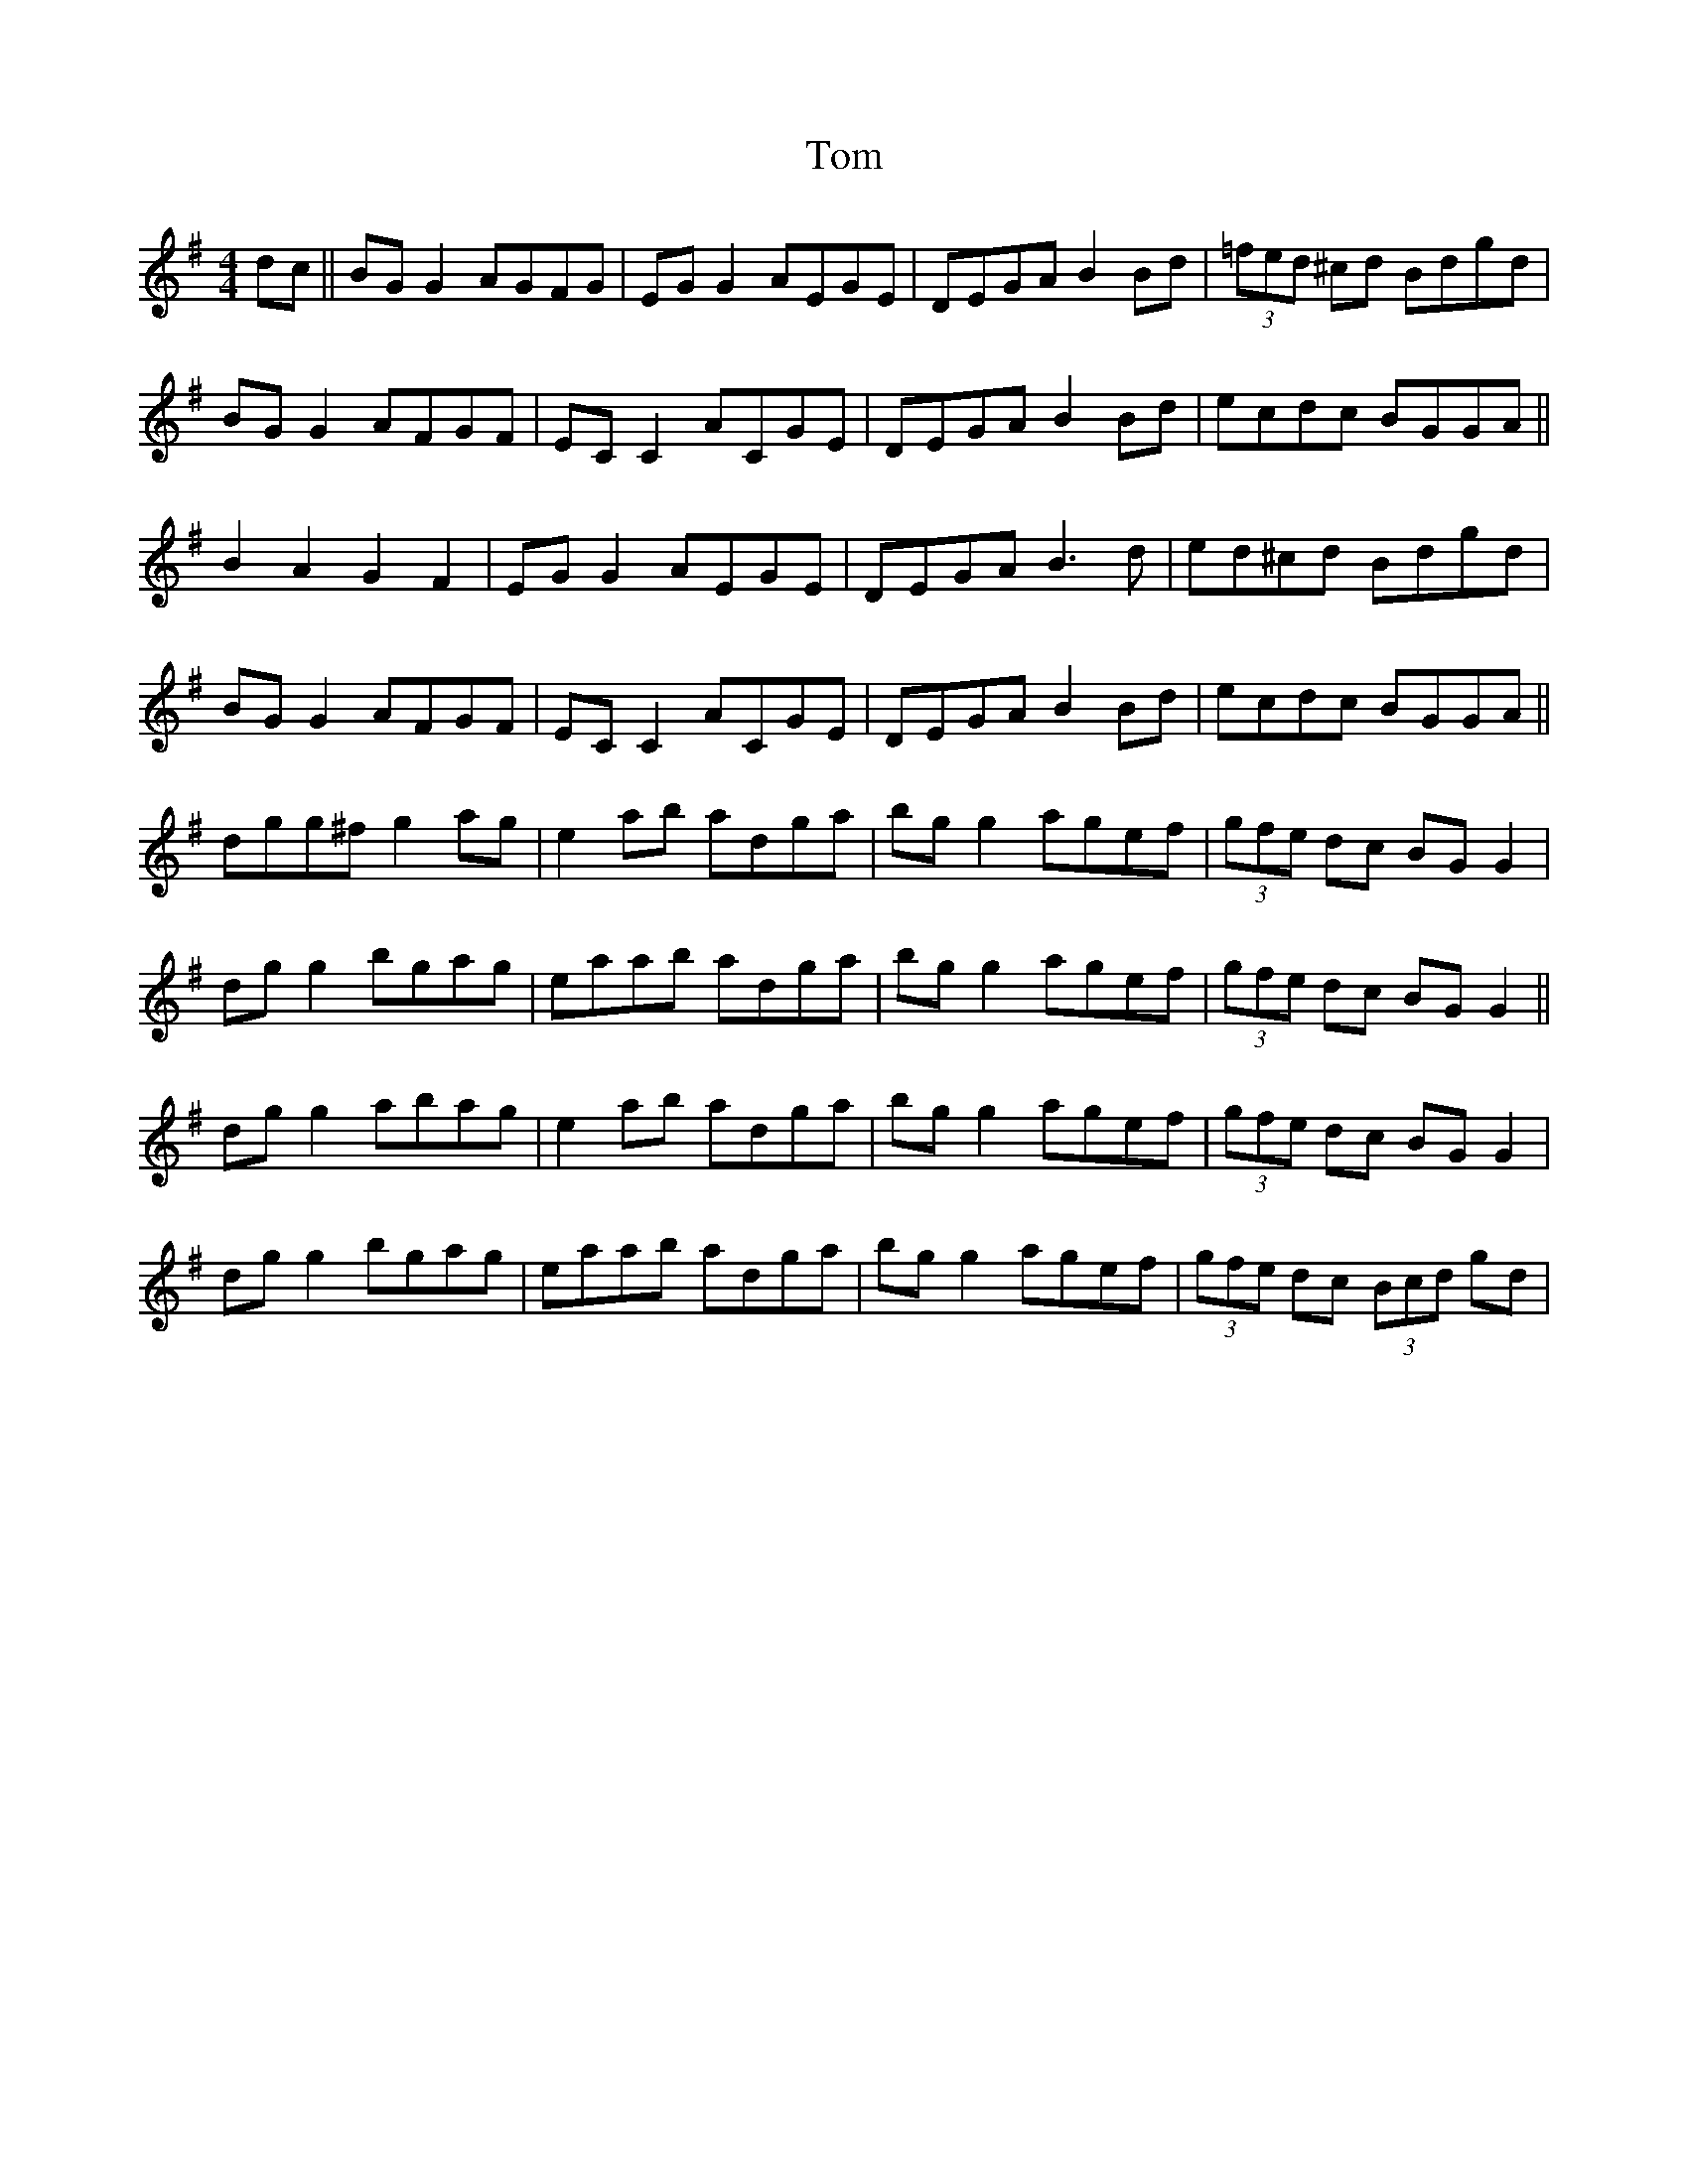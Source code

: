 X: 49
T:Tom 
R:Reel
Z:Added by Alf 
M:4/4
L:1/8
K:G
dc||BGG2 AGFG|EGG2 AEGE|DEGA B2Bd|(3=fed ^cd Bdgd|
BGG2 AFGF|ECC2 ACGE|DEGA B2Bd|ecdc BGGA||
B2A2 G2F2|EGG2 AEGE|DEGA B3d|ed^cd Bdgd|
BGG2 AFGF|ECC2 ACGE|DEGA B2Bd|ecdc BGGA||
dgg^f g2ag|e2ab adga|bgg2 agef|(3gfe dc BGG2|
dgg2 bgag|eaab adga|bgg2 agef|(3gfe dc BGG2||
dgg2 abag|e2ab adga|bgg2 agef|(3gfe dc BGG2|
dgg2 bgag|eaab adga|bgg2 agef|(3gfe dc (3Bcd gd|
